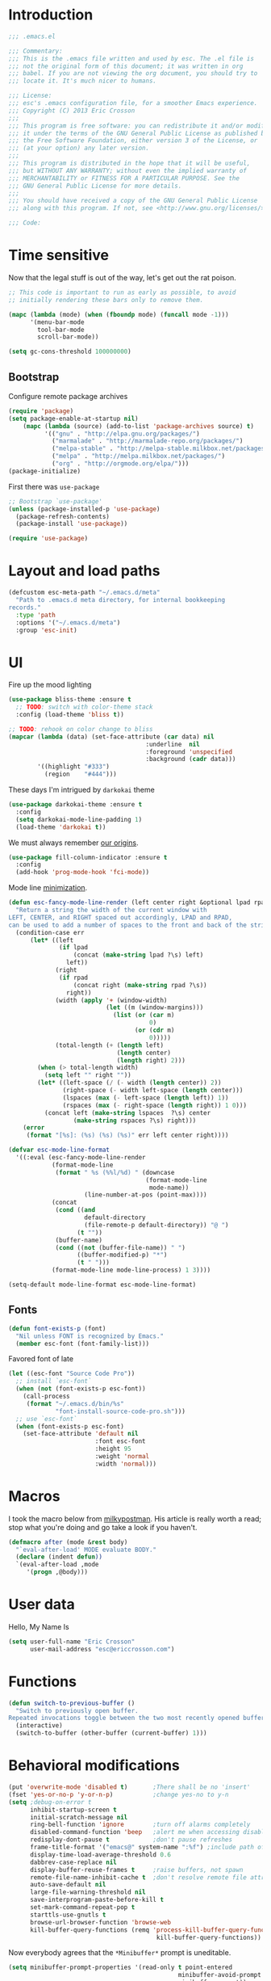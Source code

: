#+author: Eric Crosson
#+email: esc@ericcrosson.com
#+todo: TODO(t) VERIFY(v) IN-PROGRESS(p) | OPTIONAL(o) HIATUS(h) DONE(d) DISCARDED(c) HACKED(k)
#+startup: content
* Introduction
  #+BEGIN_SRC emacs-lisp :comments link :tangle yes
    ;;; .emacs.el

    ;;; Commentary:
    ;;; This is the .emacs file written and used by esc. The .el file is
    ;;; not the original form of this document; it was written in org
    ;;; babel. If you are not viewing the org document, you should try to
    ;;; locate it. It's much nicer to humans.

    ;;; License:
    ;;; esc's .emacs configuration file, for a smoother Emacs experience.
    ;;; Copyright (C) 2013 Eric Crosson
    ;;;
    ;;; This program is free software: you can redistribute it and/or modify
    ;;; it under the terms of the GNU General Public License as published by
    ;;; the Free Software Foundation, either version 3 of the License, or
    ;;; (at your option) any later version.
    ;;;
    ;;; This program is distributed in the hope that it will be useful,
    ;;; but WITHOUT ANY WARRANTY; without even the implied warranty of
    ;;; MERCHANTABILITY or FITNESS FOR A PARTICULAR PURPOSE. See the
    ;;; GNU General Public License for more details.
    ;;;
    ;;; You should have received a copy of the GNU General Public License
    ;;; along with this program. If not, see <http://www.gnu.org/licenses/>.

    ;;; Code:
  #+END_SRC
  
* Time sensitive
  Now that the legal stuff is out of the way, let's get out the rat poison.
  #+BEGIN_SRC emacs-lisp :comments link :tangle yes
    ;; This code is important to run as early as possible, to avoid
    ;; initially rendering these bars only to remove them.

    (mapc (lambda (mode) (when (fboundp mode) (funcall mode -1)))
          '(menu-bar-mode
            tool-bar-mode
            scroll-bar-mode))
  #+END_SRC

  #+BEGIN_SRC emacs-lisp :comments link :tangle yes
    (setq gc-cons-threshold 100000000)
  #+END_SRC
  
** Bootstrap

   Configure remote package archives
   #+BEGIN_SRC emacs-lisp :comments link :tangle yes
  (require 'package)
  (setq package-enable-at-startup nil)
      (mapc (lambda (source) (add-to-list 'package-archives source) t)
            '(("gnu" . "http://elpa.gnu.org/packages/")
              ("marmalade" . "http://marmalade-repo.org/packages/")
              ("melpa-stable" . "http://melpa-stable.milkbox.net/packages/")
              ("melpa" . "http://melpa.milkbox.net/packages/")
              ("org" . "http://orgmode.org/elpa/")))
  (package-initialize)
   #+END_SRC

   First there was =use-package=
   #+BEGIN_SRC emacs-lisp :comments link :tangle yes
;; Bootstrap `use-package'
(unless (package-installed-p 'use-package)
  (package-refresh-contents)
  (package-install 'use-package))

(require 'use-package)
   #+END_SRC

   
* Layout and load paths
  #+BEGIN_SRC emacs-lisp :comments link :tangle yes
  (defcustom esc-meta-path "~/.emacs.d/meta"
    "Path to .emacs.d meta directory, for internal bookkeeping
  records."
    :type 'path
    :options '("~/.emacs.d/meta")
    :group 'esc-init)
  #+END_SRC
* UI
  Fire up the mood lighting

  #+BEGIN_SRC emacs-lisp :comments link :tangle no
  (use-package bliss-theme :ensure t
    ;; TODO: switch with color-theme stack
    :config (load-theme 'bliss t))

  ;; TODO: rehook on color change to bliss
  (mapcar (lambda (data) (set-face-attribute (car data) nil
                                        :underline  nil
                                        :foreground 'unspecified
                                        :background (cadr data)))
          '((highlight "#333")
            (region    "#444")))
  #+END_SRC

  These days I'm intrigued by =darkokai= theme

  #+BEGIN_SRC emacs-lisp :comments link :tangle yes
  (use-package darkokai-theme :ensure t
    :config
    (setq darkokai-mode-line-padding 1)
    (load-theme 'darkokai t))
  #+END_SRC

  We must always remember [[http://programmers.stackexchange.com/a/148678][our origins]].

  #+BEGIN_SRC emacs-lisp :comments link :tangle yes
    (use-package fill-column-indicator :ensure t
      :config
      (add-hook 'prog-mode-hook 'fci-mode))
  #+END_SRC

  Mode line [[https://github.com/jordonbiondo/.emacs.d/blob/master/jordon/jordon-mode-line.el][minimization]].

  #+BEGIN_SRC emacs-lisp :comments link :tangle yes
  (defun esc-fancy-mode-line-render (left center right &optional lpad rpad)
    "Return a string the width of the current window with
  LEFT, CENTER, and RIGHT spaced out accordingly, LPAD and RPAD,
  can be used to add a number of spaces to the front and back of the string."
    (condition-case err
        (let* ((left
                (if lpad
                    (concat (make-string lpad ?\s) left)
                  left))
               (right
                (if rpad
                    (concat right (make-string rpad ?\s))
                  right))
               (width (apply '+ (window-width)
                             (let ((m (window-margins)))
                               (list (or (car m)
                                         0)
                                     (or (cdr m)
                                         0)))))
               (total-length (+ (length left)
                                (length center)
                                (length right) 2)))
          (when (> total-length width)
            (setq left "" right ""))
          (let* ((left-space (/ (- width (length center)) 2))
                 (right-space (- width left-space (length center)))
                 (lspaces (max (- left-space (length left)) 1))
                 (rspaces (max (- right-space (length right)) 1 0)))
            (concat left (make-string lspaces  ?\s) center
                    (make-string rspaces ?\s) right)))
      (error
       (format "[%s]: (%s) (%s) (%s)" err left center right))))

  (defvar esc-mode-line-format
    '((:eval (esc-fancy-mode-line-render
              (format-mode-line
               (format " %s (%%l/%d) " (downcase
                                        (format-mode-line
                                         mode-name))
                       (line-number-at-pos (point-max))))
              (concat
               (cond ((and
                       default-directory
                       (file-remote-p default-directory)) "@ ")
                     (t ""))
               (buffer-name)
               (cond ((not (buffer-file-name)) " ")
                     ((buffer-modified-p) "*")
                     (t " ")))
              (format-mode-line mode-line-process) 1 3))))

  (setq-default mode-line-format esc-mode-line-format)
  #+END_SRC
  
** Fonts
   #+BEGIN_SRC emacs-lisp :comments link :tangle yes
  (defun font-exists-p (font)
    "Nil unless FONT is recognized by Emacs."
    (member esc-font (font-family-list)))
   #+END_SRC

   Favored font of late

   #+BEGIN_SRC emacs-lisp :comments link :tangle yes
     (let ((esc-font "Source Code Pro"))
       ;; install `esc-font`
       (when (not (font-exists-p esc-font))
         (call-process
          (format "~/.emacs.d/bin/%s"
                  "font-install-source-code-pro.sh")))
       ;; use `esc-font`
       (when (font-exists-p esc-font)
         (set-face-attribute 'default nil
                             :font esc-font
                             :height 95
                             :weight 'normal
                             :width 'normal)))
   #+END_SRC
   
* Macros
  I took the macro below from [[http://milkbox.net/note/single-file-master-emacs-configuration/][milkypostman]]. His article is really worth
  a read; stop what you're doing and go take a look if you haven't.
  #+BEGIN_SRC emacs-lisp :comments link :tangle yes
(defmacro after (mode &rest body)
  "`eval-after-load' MODE evaluate BODY."
  (declare (indent defun))
  `(eval-after-load ,mode
     '(progn ,@body)))
  #+END_SRC
  
* User data
  Hello, My Name Is
  #+BEGIN_SRC emacs-lisp :comments link :tangle yes
  (setq user-full-name "Eric Crosson"
        user-mail-address "esc@ericcrosson.com")
  #+END_SRC
  
* Functions
#+BEGIN_SRC emacs-lisp :comments link :tangle yes
  (defun switch-to-previous-buffer ()
    "Switch to previously open buffer.
  Repeated invocations toggle between the two most recently opened buffers."
    (interactive)
    (switch-to-buffer (other-buffer (current-buffer) 1)))
#+END_SRC
* Behavioral modifications
  #+BEGIN_SRC emacs-lisp :comments link :tangle yes
  (put 'overwrite-mode 'disabled t)       ;There shall be no 'insert'
  (fset 'yes-or-no-p 'y-or-n-p)           ;change yes-no to y-n
  (setq ;debug-on-error t
        inhibit-startup-screen t
        initial-scratch-message nil
        ring-bell-function 'ignore        ;turn off alarms completely
        disabled-command-function 'beep   ;alert me when accessing disabled funcs
        redisplay-dont-pause t            ;don't pause refreshes
        frame-title-format '("emacs@" system-name ":%f") ;include path of frame
        display-time-load-average-threshold 0.6
        dabbrev-case-replace nil
        display-buffer-reuse-frames t     ;raise buffers, not spawn
        remote-file-name-inhibit-cache t  ;don't resolve remote file attrubutes
        auto-save-default nil
        large-file-warning-threshold nil
        save-interprogram-paste-before-kill t
        set-mark-command-repeat-pop t
        starttls-use-gnutls t
        browse-url-browser-function 'browse-web
        kill-buffer-query-functions (remq 'process-kill-buffer-query-function
                                           kill-buffer-query-functions))
  #+END_SRC

  Now everybody agrees that the =*Minibuffer*= prompt is uneditable.
  #+BEGIN_SRC emacs-lisp :comments link :tangle yes
  (setq minibuffer-prompt-properties '(read-only t point-entered
                                                 minibuffer-avoid-prompt face
                                                 minibuffer-prompt))
  #+END_SRC

  Line numbers, when visible, should be loaded after a short delay and
  not loaded eagerly. They're candy, and who spends resources acquiring
  candy?
  #+BEGIN_SRC emacs-lisp :comments link :tangle yes
  (setq linum-delay t
        linum-eager nil)
  #+END_SRC

  These settings keep the text soup that is GNU/Linux as happy as
  GNU/Linux files can be.
  #+NAME: char-and-font-encoding
  #+BEGIN_SRC emacs-lisp :comments link :tangle yes
  ;; Char and font encoding
  (set-buffer-file-coding-system 'unix)
  (setq-default indent-tabs-mode nil)
  (setq c-default-style "linux"
        c-basic-offset 4
        tab-width 4
        require-final-newline 'visit-save ;compliance
        comment-style 'indent)
  #+END_SRC

  It is my belief that backup files should not be so obtrusive as to
  tempt users to disable them.

  #+NAME: stash-backups
  #+BEGIN_SRC emacs-lisp :comments link :tangle yes
  ;; Backup settings
  (push '("." . "~/.config/.emacs.d/") backup-directory-alist)
  #+END_SRC

  =i-search= is capable of spanning whitespace regions
  #+BEGIN_SRC emacs-lisp :comments link :tangle yes
  (setq search-whitespace-regexp "[ \t\r\n]+")
  #+END_SRC

  Avoid accidental termination.
  #+BEGIN_SRC emacs-lisp :comments link :tangle yes
    (global-unset-key (kbd "C-x C-c"))
  #+END_SRC
  
* Aliases
  I did not grow up in an era where this is a straightforward mnemonic.
  #+BEGIN_SRC emacs-lisp :comments link :tangle yes
  (defalias 'undefun 'fmakunbound)
  #+END_SRC
  
* TODOS
- auto-package-update config
- esc-mode
- persistent scratch

** Configuration
   ;; TODO: sort this incipient work into org home
   #+BEGIN_SRC emacs-lisp :comments link :tangle yes
     ;;; configure ivy
     (use-package ivy :ensure t
       :init
       (use-package avy :ensure t)
       (use-package counsel :ensure t)
       :diminish (ivy-mode . "")
       :bind
       (:map ivy-minibuffer-map
             ("C-j" . ivy-next-line)
             ("C-k" . ivy-previous-line))
       :config
       (ivy-mode 1)
       ;; add ‘recentf-mode’ and bookmarks to ‘ivy-switch-buffer’.
       (setq ivy-use-virtual-buffers t)
       ;; ignore undo-tree files when switching buffers
       (add-to-list 'ivy-ignore-buffers "\\.~undo-tree~\\.gz")
       ;; number of result lines to display
       (setq ivy-height 10)
       ;; does not count candidates
       (setq ivy-count-format "")
       ;; no regexp by default
       (setq ivy-initial-inputs-alist nil)
       ;; configure regexp engine.
       (setq ivy-re-builders-alist
             ;; allow input not in order
             '((t   . ivy--regex-ignore-order))))


     ;;; configure which-key
     (use-package which-key :ensure t
       :init
       (which-key-setup-side-window-right-bottom)
       :config
       (which-key-mode 1)
       (after 'diminish (diminish 'which-key-mode)))

     ;; features to add
     ;;; eldoc
     ;;; color theme
     ;;; quelpa?
     ;;; git-gutter
     ;;; goto last change
     ;;; multiple-cursors
     ;;; ace-jumps
     ;;; wind-move
     ;;; midnight
     ;;; unselectable-buffer
     ;;; dedicated-buffer
     ;;; ibuffer{-vc,}
     ;;; tea-time
     ;;; conf-mode
     ;;; bury-successful copmpilation buffer (see section Compilation config)
     ;;; latex config
     ;;; flyspell
     ;;; latex
     ;;; uniquify
     ;;; idle-highlight?
     ;;; skeletons... abbrev? yasnippet?
     ;;; spacemacs concept of frames and window numbering
     ;;; dictionary
     ;;; help-plus (custom package)
   #+END_SRC
   
*** Programming modes config
    #+BEGIN_SRC emacs-lisp :comments link :tangle yes
      (use-package aggressive-indent :ensure t
        :config
        (global-aggressive-indent-mode 1))
    #+END_SRC

    #+BEGIN_SRC emacs-lisp :comments link :tangle yes
  (add-hook 'before-save-hook 'delete-trailing-whitespace)
    #+END_SRC

#+BEGIN_SRC emacs-lisp :comments link :tangle yes
  (add-hook 'prog-mode-hook 'electric-pair-local-mode)
#+END_SRC
*** Winner config
    #+BEGIN_SRC emacs-lisp :comments link :tangle yes
  (use-package winner
    :init
    (progn
      (winner-mode t)
      (setq esc/winner-boring-buffers '("*Completions*"
                                        "*Compile-Log*"
                                        "*inferior-lisp*"
                                        "*Fuzzy Completions*"
                                        "*Apropos*"
                                        "*Help*"
                                        "*cvs*"
                                        "*Buffer List*"
                                        "*Ibuffer*"
                                        "*esh command on file*"))
      (setq winner-boring-buffers
            (append winner-boring-buffers esc/winner-boring-buffers))
      (winner-mode t)))
    #+END_SRC
    
** Projectile config
   #+BEGIN_SRC emacs-lisp :comments link :tangle yes
     (use-package counsel-projectile :ensure t
       :config (counsel-projectile-on))
   #+END_SRC
   
** Evil config
   #+BEGIN_SRC emacs-lisp :comments link :tangle yes
     ;;; evil configuration
     (use-package evil :ensure t
       :init
       (setq evil-want-C-u-scroll t)
       :config
       (evil-mode 1))

     (use-package evil-visualstar
       :commands (evil-visualstar/begin-search-forward
                  evil-visualstar/begin-search-backward)
       :init
       (progn
         (define-key evil-visual-state-map (kbd "*")
           'evil-visualstar/begin-search-forward)
         (define-key evil-visual-state-map (kbd "#")
           'evil-visualstar/begin-search-backward)))

     (use-package evil-commentary :ensure t
       :config
       (evil-commentary-mode t))

     (use-package evil-leader :ensure t
       :init
       ;; TODO: autoload these defuns
       (defun revert-buffer-no-confirm ()
         "Revert buffer without prompting the user for anything."
         (interactive)
         (revert-buffer :noconfirm t))

       (defun xorg-dim ()
         "Run the command `xset dpms force off` to dim Xorg screens."
         (interactive)
         (call-process-shell-command "xset dpms force off"))

       (defun esc-insert-long-date ()
         "Insert date at point in YYYY-MM-DD format."
         (interactive)
         (insert (format-time-string "%A %B %d, %Y")))

       (defun esc-insert-short-date ()
         "Insert date at point in human-readable format, e.g. Tuesday
          October 18, 2016."
         (interactive)
         (insert (format-time-string "%Y-%m-%d")))

       :config
       (setq evil-leader/leader "<SPC>")
       (setq evil-leader/no-prefix-mode-rx '("dired-mode"
                                             "magit-.*-mode"))
       (evil-leader/set-key

         ;;; stock emacs functions
         "y" 'execute-extended-command
         "qQ" 'save-buffers-kill-terminal

         ;;; ace-jump commands
         "jl" 'ivy-avy
         "jf" 'avy-goto-char

         ;; comment
         ";" 'evil-commentary

         ;;; file commands
         "ff" 'counsel-find-file
         "fr" 'counsel-recentf
         ;; TODO: cull unnecessary entries from recentf list (machine files)

         ;;; buffer commands
         "bd" 'kill-this-buffer
         "bb" 'ivy-switch-buffer
         "C-i" 'switch-to-previous-buffer
         ;; TODO: implement function "bF" 'follow-mode-full-frame
         "br" 'revert-buffer-no-confirm

         ;;; movement commands
         "ss" 'swiper

         ;;; magit commands
         "gs" 'magit-status

         ;;; user commands
         "od" 'xorg-dim

         ;;; fixme: does this need to be bound to insert-mode?
         ;;; company
         "k" 'counsel-company

         ;;; registers
         "ry" 'browse-kill-ring

         ;;; time-clocking
         "co" 'org-clock-out
         "ci" 'org-clock-in
         "cl" 'org-clock-in-last
         "cq" 'org-clock-cancel
         "cd" 'org-clock-display

         ;;; insertion commands
         "id" 'esc-insert-short-date
         "iD" 'esc-insert-long-date

         ;;; counsel commands
         "pf" 'counsel-projectile-find-file
         "pd" 'counsel-projectile-find-dir
         "pa" 'counsel-projectile-ag
         "a" 'counsel-ag
         "pb" 'counsel-projectile-switch-to-buffer
         "pp" 'counsel-projectile-switch-project

         ;;; eyebrowse commands
         "0" 'eyebrowse-switch-to-window-config-0
         "1" 'eyebrowse-switch-to-window-config-1
         "2" 'eyebrowse-switch-to-window-config-2
         "3" 'eyebrowse-switch-to-window-config-3
         "4" 'eyebrowse-switch-to-window-config-4
         "5" 'eyebrowse-switch-to-window-config-5
         "6" 'eyebrowse-switch-to-window-config-6
         "7" 'eyebrowse-switch-to-window-config-7
         "8" 'eyebrowse-switch-to-window-config-8
         "9" 'eyebrowse-switch-to-window-config-9
         "`" 'eyebrowse-last-window-config
         "'" 'eyebrowse-last-window-config
         )
       (global-evil-leader-mode))

     (use-package evil-magit :ensure t
       :config
       (add-hook 'git-commit-mode-hook 'evil-insert-state))

     (use-package evil-escape :ensure t
       :config
       (setq-default evil-escape-key-sequence "fd")
       (after 'diminish (diminish 'evil-escape-mode))
       (evil-escape-mode 1))

     (use-package evil-surround :ensure t
       :config
       (global-evil-surround-mode 1))

     (use-package vi-tilde-fringe :ensure t
       :config
       (global-vi-tilde-fringe-mode))

     (use-package evil-args :ensure t
       :config
       ;; bind evil-args text objects
       (define-key evil-inner-text-objects-map "a" 'evil-inner-arg)
       (define-key evil-outer-text-objects-map "a" 'evil-outer-arg)

       ;; bind evil-forward/backward-args
       (define-key evil-normal-state-map "L" 'evil-forward-arg)
       (define-key evil-normal-state-map "H" 'evil-backward-arg)
       (define-key evil-motion-state-map "L" 'evil-forward-arg)
       (define-key evil-motion-state-map "H" 'evil-backward-arg)

       ;; bind evil-jump-out-args
       (define-key evil-normal-state-map "K" 'evil-jump-out-args)
       )
   #+END_SRC
   
*** Compilation buffer config
    #+BEGIN_SRC emacs-lisp :comments link :tangle yes
  (add-to-list 'same-window-buffer-names "*compilation*")
    #+END_SRC
    
** Org config

   #+BEGIN_SRC emacs-lisp :comments link :tangle yes
     (setq org-src-fontify-natively t)
   #+END_SRC

   Org indent config
   #+BEGIN_SRC emacs-lisp :comments link :tangle yes
     (add-hook 'org-mode-hook 'org-indent-mode)
     (add-hook 'org-mode-hook 'auto-fill-mode)
   #+END_SRC
   
** Shell config

There's no reason to query you about your favorite shell with every
new terminal.

#+BEGIN_SRC emacs-lisp :comments link :tangle yes
  (setq explicit-shell-file-name
        (if (file-exists-p "/usr/bin/zsh")
            "/usr/bin/zsh"
          "/bin/bash"))
#+END_SRC

Destroy term buffers when the process is exited.

#+BEGIN_SRC emacs-lisp :comments link :tangle yes
  (defadvice term-handle-exit
      (after term-kill-buffer-on-exit activate)
    (kill-buffer))
#+END_SRC
   
** Company mode config
#+BEGIN_SRC emacs-lisp :comments link :tangle yes
  (use-package company :ensure t
    :config (add-hook 'after-init-hook 'global-company-mode))
  (use-package company-qml :ensure t
    :config (add-to-list 'company-backends 'company-qml))
#+END_SRC
   
** RestructuredText config
   #+BEGIN_SRC emacs-lisp :comments link :tangle yes
     (use-package rst :ensure t
       :config (add-hook 'rst-mode-hook 'auto-fill-mode))
   #+END_SRC
** Dired config
   TODO: keymaps go in =esc-mode=
   #+BEGIN_SRC emacs-lisp :comments link :tangle yes
     (use-package dired-details :ensure t
       :config (dired-details-install)
       :init
       (use-package dash
         :ensure t
         :config
         ;; Reload dired after making changes
         (put '--each 'lisp-indent-function 1)
         (--each '(dired-do-rename
                   dired-create-directory
                   wdired-abort-changes)
           (eval `(defadvice ,it (after revert-buffer activate)
                    (revert-buffer)))))
       :config
       ;; TODO: define these functions
       ;; (use-package wdired
       ;;   :config
       ;;   (define-key wdired-mode-map
       ;;     (vector 'remap 'beginning-of-line) 'esc/dired-back-to-start-of-files)
       ;;   (define-key wdired-mode-map
       ;;     (vector 'remap 'esc/back-to-indentation-or-beginning)
       ;;     'esc/dired-back-to-start-of-files)
       ;;   (define-key wdired-mode-map
       ;;     (vector 'remap 'beginning-of-buffer) 'esc/dired-back-to-top)
       ;;   (define-key wdired-mode-map
       ;;     (vector 'remap 'end-of-buffer) 'esc/dired-jump-to-bottom))

       (setq diredp-hide-details-initially-flag t)
       (use-package dired-x
         :config
         (setq-default dired-omit-files-p t)
         (setq dired-omit-files
               (concat dired-omit-files "\\|\\.pyc$\\|\\.elc$\\|\\.~undo-tree~\\.gz$\\|\\.projectile$")))

       (after "dired-aux"
         (setq dired-free-space-args "-Ph")
         (setq dired-guess-shell-alist-user '(("\\.mp4$" "cvlc" "mplayer")
                                              ("\\.avi$" "cvlc" "mplayer")
                                              ("\\.mkv$" "cvlc" "mplayer")
                                              ("\\.pdf$" "evince" "zathura")
                                              ("\\.tar.bz2" "dtrx -n --one=here" "tar jxvf")
                                              ("\\.tar.gz" "dtrx -n --one=here" "tar xzvf")
                                              ("\\.rar" "dtrx -n --one=here" "unrar e")
                                              ("\\.zip" "dtrx -n --one=here")
                                              ("\\.*$" "xdg-open")))
         (add-to-list 'dired-compress-file-suffixes '("\\.zip$" "unzip")))
       (setq dired-listing-switches "-Alhv")
       (setq dired-recursive-copies 'always)
       (setq dired-recursive-deletes 'always)
       (after "ibuf-ext"
         (add-to-list 'ibuffer-saved-filter-groups
                      '("default" ("dired" (mode . dired-mode)))))

       ;; TODO: move this somewhere it belongs
       ;; Allow running multiple async commands simultaneously
       (defadvice shell-command (after shell-in-new-buffer
                                  (command &optional output-buffer error-buffer))
         (when (get-buffer "*Async Shell Command*")
           (with-current-buffer "*Async Shell Command*" (rename-uniquely))))
       (ad-activate 'shell-command)

       (evil-leader/set-key
         "d" (defun dired-here ()
               (interactive)
               (let ((cwd (file-name-directory (or (buffer-file-name) ""))))
                 (cond
                  ((and cwd (file-exists-p cwd))
                   (dired cwd))
                  (t
                   (message "I'm not sure which dir to view."))))))

       (setq dired-dwim-target t)
       (after "dired"
         (add-hook 'dired-mode-hook 'auto-revert-mode)
         (defun dired-find-parent-directory ()
           (interactive)
           (find-alternate-file ".."))
         (define-key dired-mode-map (kbd "<right>") 'dired-find-file)
         (define-key dired-mode-map (vector 'remap 'evil-forward-char) 'dired-find-file)
         (define-key dired-mode-map (kbd "<left>") 'dired-find-parent-directory)
         (define-key dired-mode-map (vector 'remap 'evil-backward-char) 'dired-find-parent-directory)

         (define-key dired-mode-map (vector 'remap 'beginning-of-buffer)
           (defun dired-back-to-top ()
             (interactive)
             (beginning-of-buffer)
             (unless (search-forward ".." nil 'noerror)
               (beginning-of-buffer))
             (dired-next-line 1)))

         (define-key dired-mode-map (vector 'remap 'end-of-buffer)
           (defun dired-jump-to-bottom ()
             (interactive)
             (end-of-buffer)
             (dired-next-line -1))))
       )


   #+END_SRC
   
** Bitbake config
#+BEGIN_SRC emacs-lisp :comments link :tangle yes
  (add-to-list 'auto-mode-alist '("\\.bb\\'" . conf-mode))
  (add-to-list 'auto-mode-alist '("\\.bbappend\\'" . conf-mode))
#+END_SRC
** Docker config
#+BEGIN_SRC emacs-lisp :comments link :tangle yes
  (add-to-list 'auto-mode-alist '("\\.env\\'" . conf-mode))
#+END_SRC
** Diminish config
   #+BEGIN_SRC emacs-lisp :comments link :tangle yes
  (use-package diminish
    :config
    (after 'undo-tree-autoloads
      (global-undo-tree-mode t)
      (setq undo-tree-visualizer-timestamps t
            undo-tree-visualizer-relative-timestamps t))

    ;; less clutter on the mode line
    (diminish 'auto-revert-mode)
    (after 'test-mode (diminish 'test-mode))
    (diminish 'auto-fill-function)
    ;; (diminish 'visual-line-mode)
    ;; (diminish 'global-visual-line-mode)
    (after 'autopair  (diminish 'autopair-mode))
    (after 'abbrev    (diminish 'abbrev-mode))
    (after 'undo-tree (diminish 'undo-tree-mode))
    (after 'org-indent (diminish 'org-indent-mode))
    (after 'magit (diminish 'magit-auto-revert-mode))
    (after 'fic-mode (diminish 'fic-mode))
    (after 'eldoc (diminish 'eldoc-mode))
    (after 'smerge-mode (diminish 'smerge-mode))
    ;; (after 'auto-complete (diminish 'auto-complete-mode))
    (after 'esc-mode (diminish 'esc-mode)))
   #+END_SRC
   
** Minibuffer config
   #+BEGIN_SRC emacs-lisp :comments link :tangle yes
  (add-hook 'eval-expression-minibuffer-setup-hook 'eldoc-mode)
   #+END_SRC
   
** TIme clocking config...
#+BEGIN_SRC emacs-lisp :comments link :tangle yes
  (setq org-clock-persist 'history)
  (org-clock-persistence-insinuate)
#+END_SRC
** Window manipulation
*** Zoom frame config
    #+BEGIN_SRC emacs-lisp :comments link :tangle yes
      (use-package zoom-frm :ensure t
        ;; TODO: include core-micro-state.el from
        ;; https://github.com/syl20bnr/spacemacs/blob/master/core/core-micro-state.el

        ;; perhaps make the above into a standalone package
        ;; then bind zoom commands with a microstate
        )
    #+END_SRC
*** Windmove config
   #+BEGIN_SRC emacs-lisp :comments link :tangle yes
     ;; Windmove from shift keys
     (use-package windmove
       :ensure t
       :config
       (windmove-default-keybindings)
       (after 'org
         (setq org-replace-disputed-keys t)
         (add-hook 'org-shiftup-final-hook 'windmove-up)
         (add-hook 'org-shiftleft-final-hook 'windmove-left)
         (add-hook 'org-shiftdown-final-hook 'windmove-down)
         (add-hook 'org-shiftright-final-hook 'windmove-right)))
   #+END_SRC
   
** Git gutter config
#+BEGIN_SRC emacs-lisp :comments link :tangle yes
  (use-package git-gutter+ :ensure t
    :init
    :config
    (global-git-gutter+-mode)
    (evil-leader/set-key
      ;;; jump between hunks
      "gn" 'git-gutter+-next-hunk
      "gp" 'git-gutter+-previous-hunk
      ;;; act on hunks
      "gr" 'git-gutter+-revert-hunks
      ;; stage hunk at point, or all inside region
      "gt" 'git-gutter+-stage-hunks
      "gc" 'git-gutter+-commit
      "gC" 'git-gutter+-stage-and-commit
      "gy" 'git-gutter+-stage-and-commit-whole-buffer
      "gu" 'git-gutter+-unstage-whole-buffer
      ))
#+END_SRC
** Eyebrowse config
#+BEGIN_SRC emacs-lisp :comments link :tangle yes
  (use-package eyebrowse :ensure t)
#+END_SRC
** Org cliplink config
   #+BEGIN_SRC emacs-lisp :comments link :tangle yes
  (use-package org-cliplink :ensure t
    :init (after 'esc-mode
            (esc-key "C-c C-M-l" 'org-cliplink)))
   #+END_SRC
   
** Qml mode config
#+BEGIN_SRC emacs-lisp :comments link :tangle yes
  (use-package qml-mode :ensure t
    :config
    (add-to-list 'auto-mode-alist '("\\.qml$" . qml-mode)))
#+END_SRC
** Rainbow delimeters mode config
   #+BEGIN_SRC emacs-lisp :comments link :tangle yes
  (use-package rainbow-delimiters
    :ensure t
    :config (add-hook 'prog-mode-hook 'rainbow-delimiters-mode))
   #+END_SRC
   
** Lexbind config
   #+BEGIN_SRC emacs-lisp :comments link :tangle yes
  (use-package lexbind-mode
    :ensure t
    :init (add-hook 'emacs-lisp-mode-hook 'lexbind-mode))
   #+END_SRC
   
** Misc cmds config
   #+BEGIN_SRC emacs-lisp :comments link :tangle yes
  (use-package misc
    :commands zap-up-to-char
    :init ; seeing as I don't use these commands terribly often
    (after 'esc-mode
      (esc-key "M-z"     'zap-up-to-char) ; up-to, life saver
      (esc-key "M-Z"     'zap-to-char)))

  (use-package misc-cmds
    :commands revert-buffer-no-confirm
    :init ; takes a while to need the get-out-of-jail-free button
    (after 'esc-mode
      (esc-key "C-x M-r" 'revert-buffer-no-confirm)))
   #+END_SRC

   TODO : advice mc zap-up-to-char
   #+BEGIN_SRC emacs-lisp :comments link :tangle yes

   #+END_SRC
   
** Expand region config
   [[http://spw.sdf.org/blog/tech/emacs/expandregionlines.html][Notes from the Library : /blog/tech/emacs/expandregionlines.html]]
   ;; TODO: fix esc-mode-map
   #+BEGIN_SRC emacs-lisp :comments link :tangle no
     (use-package expand-region
       :ensure t
       :bind ("C-;" . er/expand-region)
       :config
       (defadvice er/expand-region (around fill-out-region activate)
         (if (or (not (region-active-p))
                 (eq last-command 'er/expand-region))
             ad-do-it
           (if (< (point) (mark))
               (let ((beg (point)))
                 (goto-char (mark))
                 (end-of-line)
                 (forward-char 1)
                 (push-mark)
                 (goto-char beg)
                 (beginning-of-line))
             (let ((end (point)))
               (goto-char (mark))
               (beginning-of-line)
               (push-mark)
               (goto-char end)
               (end-of-line)
               (forward-char 1))))))
   #+END_SRC
   
** Magit config
   #+BEGIN_SRC emacs-lisp :comments link :tangle yes
  (use-package magit
    :ensure t
    :commands magit-status)
   #+END_SRC
   
** Git messenger config
   ;; TODO: fix esc-mode-map
   #+BEGIN_SRC emacs-lisp :comments link :tangle no
  (use-package git-messenger
    :ensure t
    :init (bind-key "C-c [" 'git-messenger:popup-message esc-mode-map))
   #+END_SRC
   
** Keyfreq mode config
   #+BEGIN_SRC emacs-lisp :comments link :tangle yes
  (use-package keyfreq
    :ensure t
    :config (keyfreq-autosave-mode 1)
            (setq keyfreq-file "~/.emacs.d/meta/keyfreq"))
   #+END_SRC
   
** Browse kill ring config
   #+BEGIN_SRC emacs-lisp :comments link :tangle yes
  (use-package browse-kill-ring
    :ensure t
    :config
    (setq kill-ring-max 80)
    (browse-kill-ring-default-keybindings))
   #+END_SRC
   
** Writegood mode config
   TODO: use-package that feller
   #+BEGIN_SRC emacs-lisp :comments link :tangle yes
   (use-package writegood-mode :ensure t
      :defer t)
   #+END_SRC
** Clipmon config
   #+BEGIN_SRC emacs-lisp :comments link :tangle yes
  (use-package clipmon :ensure t
    :init (defvar clipmon--autoinsert " clipmon--autoinserted-this"))
   #+END_SRC
   
** Mouse avoidance config
   #+BEGIN_SRC emacs-lisp :comments link :tangle yes
  (mouse-avoidance-mode 'exile)
   #+END_SRC
   
** Recentf config
   #+BEGIN_SRC emacs-lisp :comments link :tangle yes
  (setq recentf-auto-cleanup 'never)
  (use-package recentf
    :ensure t
    :config (setq recentf-max-menu-items 200
                  recentf-max-saved-items 15
                  recentf-save-file (format "%s/recentf" esc-meta-path)
                  recentf-keep '(file-remote-p file-readable-p)))
   #+END_SRC
   
** Xorg yank config
   TODO: turn this into a minor mode for toggling with =esc-mode=
   #+BEGIN_SRC emacs-lisp :comments link :tangle yes
  (setq x-select-enable-clipboard t       ;global clipboard
        mouse-yank-at-point t)
   #+END_SRC
   
** Tea time config
   #+BEGIN_SRC emacs-lisp :comments link :tangle yes
     (use-package tea-time :ensure t
       :defer t
       :commands tea-time
       :config
       (use-package notifications
         :commands notifications-notify)
       (defun esc/notify-tea-steeped ()
         (notifications-notify :title "Tea time"
                               :body "Rip out that sac, because your tea bag is done"
                               :app-name "Tea Time"
                               :sound-name "alarm-clock-elapsed"))
       (add-hook 'tea-time-notification-hook 'esc/notify-tea-steeped))
   #+END_SRC
** Saveplace config
   #+BEGIN_SRC emacs-lisp :comments link :tangle yes
  (use-package saveplace
    :ensure t
    :config
    (setq-default save-place t)
    (setq save-place-file (format "%s/places" esc-meta-path)))
   #+END_SRC
   
** Savehist config
   Keep a history of =M-x= across sessions.
   #+BEGIN_SRC emacs-lisp :comments link :tangle yes
  (use-package savehist
    :ensure t
    :config
    (setq savehist-file (concat user-emacs-directory "meta/savehist"))
    (setq savehist-save-minibuffer-history 1)
    (setq savehist-additional-variables
          '(kill-ring
            search-ring
            regexp-search-ring))
    (savehist-mode 1))
   #+END_SRC
   
** Save desktop config
   #+BEGIN_SRC emacs-lisp :comments link :tangle yes
  (defadvice desktop-save-in-desktop-dir (before ensure-desktop-dir-exists activate)
      "Ensure `desktop-dirname' exists before function
    `desktop-save-in-desktop-dir' attempts to save the desktop
    file."
      (mkdir desktop-dirname t))

  (setq desktop-path '("~/.emacs.d/meta/desktop/") ;local desktop files
        desktop-base-filename "default"
        desktop-load-locked-desktop t     ;never freeze after crash
        backup-by-copying-when-linked t
        backup-by-copying-when-mismatch t)
  (mkdir (car desktop-path) t)            ; ensure desktop-save dir exists
  (desktop-save-mode 1)                   ;use desktop file
   #+END_SRC
   
*** FIC-mode config
    #+BEGIN_SRC emacs-lisp :comments link :tangle yes
  (use-package fic-mode
    :ensure t
    :config
    ;; TODO: autoload to kick this beast out of memory
    (defun turn-on-fic-mode ()
       "Turn fic-mode on."
       (interactive)
       (fic-mode 1))
    (add-hook 'prog-mode-hook 'turn-on-fic-mode))
    #+END_SRC
    
*** undo-tree config
    #+BEGIN_SRC emacs-lisp :comments link :tangle yes
  (use-package undo-tree
    :ensure t
    :config
    (setq undo-limit (* 1024 1024))
    ;; todo: associate with esc-mode
    (undo-tree-mode 1)
    (setq undo-tree-auto-save-history t)
    (defadvice undo-tree-make-history-save-file-name
        (after undo-tree activate)
      "Make zipped `undo-tree' files obvious."
      (setq ad-return-value (concat ad-return-value ".gz")))

    ;;; Thanks to
    ;;; [[http://whattheemacsd.com/my-misc.el-02.html][Magnar]] for the
    ;;; advice.
    (defadvice undo-tree-undo (around keep-region activate)
      (if (use-region-p)
          (let ((m (set-marker (make-marker) (mark)))
                (p (set-marker (make-marker) (point))))
            ad-do-it
            (goto-char p)
            (set-mark m)
            (set-marker p nil)
            (set-marker m nil))
        ad-do-it)))
    #+END_SRC

    #+BEGIN_SRC emacs-lisp :comments link :tangle yes
  (server-start)
    #+END_SRC

    Have a great day~

    #+BEGIN_SRC emacs-lisp :comments link :tangle yes
  (setq Don t    ;allows `eval-buffer' on *scratch*
        Panic t  ;with `initial-scratch-message'
        initial-scratch-message
         (concat (propertize "Don't\nPanic\n"
                     'font-lock-face '(:height 10.0 :inherit variable-pitch))
                 "\n")) ;newline makes inserted text normal-sized
  (message "All done, %s%s" (user-login-name) ".")
  ;;; .emacs.el ends here
    #+END_SRC
    

* TODOs
  - make reindention a hook on save? I know there's aggressive indent but what about org mode?
